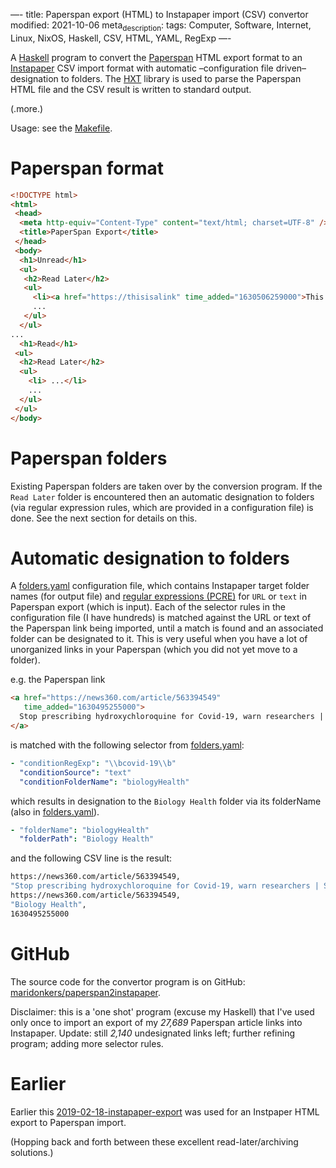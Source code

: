 ----
title: Paperspan export (HTML) to Instapaper import (CSV) convertor
modified: 2021-10-06
meta_description: 
tags: Computer, Software, Internet, Linux, NixOS, Haskell, CSV, HTML, YAML, RegExp
----

#+OPTIONS: ^:nil

A [[https://haskell.org][Haskell]] program to convert the [[https://www.paperspan.com][Paperspan]] HTML export format to an
[[https://instapaper.com][Instapaper]] CSV import format with automatic --configuration file
driven-- designation to folders. The [[https://wiki.haskell.org/HXT][HXT]] library is used to parse the Paperspan HTML file and the CSV result is written to standard output.

(.more.)

Usage: see the [[https://github.com/maridonkers/paperspan2instapaper/blob/master/Makefile][Makefile]].

* Paperspan format
#+BEGIN_SRC html
  <!DOCTYPE html>
  <html>
   <head>
    <meta http-equiv="Content-Type" content="text/html; charset=UTF-8" />
    <title>PaperSpan Export</title>
   </head>
   <body>
    <h1>Unread</h1>
    <ul>
     <h2>Read Later</h2>
     <ul>
       <li><a href="https://thisisalink" time_added="1630506259000">This is a <i>description</i>.</a></li>
       ...
     </ul>
    </ul>
  ...
    <h1>Read</h1>
   <ul>
    <h2>Read Later</h2>
    <ul>
      <li> ...</li>
      ...
    </ul>
   </ul>
  </body>
#+END_SRC

* Paperspan folders
  Existing Paperspan folders are taken over by the conversion program. If the =Read Later= folder is encountered then an automatic designation to folders (via regular expression rules, which are provided in a configuration file) is done. See the next section for details on this.

* Automatic designation to folders
  A [[https://github.com/maridonkers/paperspan2instapaper/blob/master/folders-example.yaml][folders.yaml]]
configuration file, which contains Instapaper target folder names (for
output file) and [[https://github.com/niklongstone/regular-expression-cheat-sheet][regular expressions (PCRE)]] for =URL= or =text= in
Paperspan export (which is input). Each of the selector rules in the
configuration file (I have hundreds) is matched against the URL or
text of the Paperspan link being imported, until a match is found and
an associated folder can be designated to it. This is very useful when
you have a lot of unorganized links in your Paperspan (which you did
not yet move to a folder).

e.g. the Paperspan link

#+BEGIN_SRC html
      <a href="https://news360.com/article/563394549"
         time_added="1630495255000">
        Stop prescribing hydroxychloroquine for Covid-19, warn researchers | Stop News – India TV
      </a>
#+END_SRC

is matched with the following selector from [[https://github.com/maridonkers/paperspan2instapaper/blob/master/folders-example.yaml][folders.yaml]]:

#+BEGIN_SRC yaml
  - "conditionRegExp": "\\bcovid-19\\b"
    "conditionSource": "text"
    "conditionFolderName": "biologyHealth"
#+END_SRC

which results in designation to the =Biology Health= folder via its
folderName (also in [[https://github.com/maridonkers/paperspan2instapaper/blob/master/folders-example.yaml][folders.yaml]]).

#+BEGIN_SRC yaml
  - "folderName": "biologyHealth"
    "folderPath": "Biology Health"
#+END_SRC

and the following CSV line is the result:

#+BEGIN_SRC sh
  https://news360.com/article/563394549,
  "Stop prescribing hydroxychloroquine for Covid-19, warn researchers | Stop News – India TV",
  https://news360.com/article/563394549,
  "Biology Health",
  1630495255000
#+END_SRC

* GitHub

  The source code for the convertor program is on GitHub:
  [[https://github.com/maridonkers/paperspan2instapaper][maridonkers/paperspan2instapaper]].

Disclaimer: this is a 'one shot' program (excuse my Haskell) that I've
used only once to import an export of my /27,689/ Paperspan article
links into Instapaper. Update: still /2,140/ undesignated links left; further refining program; adding more selector rules.

* Earlier
  Earlier this [[https://photonsphere.org/posts/2019-02-18-instapaper-export.html][2019-02-18-instapaper-export]] was used for an Instpaper
  HTML export to Paperspan import.

  (Hopping back and forth between these excellent read-later/archiving
  solutions.)
